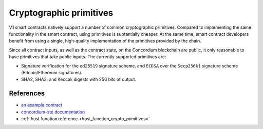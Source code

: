 .. _crypto-primitives:

========================
Cryptographic primitives
========================

V1 smart contracts natively support a number of common cryptographic primitives.
Compared to implementing the same functionality in the smart contract, using primitives is subtantially cheaper.
At the same time, smart contract developers benefit from using a single, high-quality implementation of the primitives provided by the chain.

Since all contract inputs, as well as the contract state, on the Concordium blockchain are public, it only reasonable to have primitives that take public inputs.
The currently supported primitives are:

- Signature verification for the ``ed25519`` signature scheme,  and ``ECDSA`` over the ``Secp256k1`` signature scheme (Bitcoin/Ethereum signatures).
- SHA2, SHA3, and Keccak digests with 256 bits of output.

References
==========

- `an example contract <https://github.com/Concordium/concordium-rust-smart-contracts/blob/main/examples/signature-verifier/src/lib.rs>`_
- `concordium-std documentation <https://docs.rs/concordium-std/3.0.0/concordium_std/trait.HasCryptoPrimitives.html>`_
- :ref:`host function reference <host_function_crypto_primitives>`
